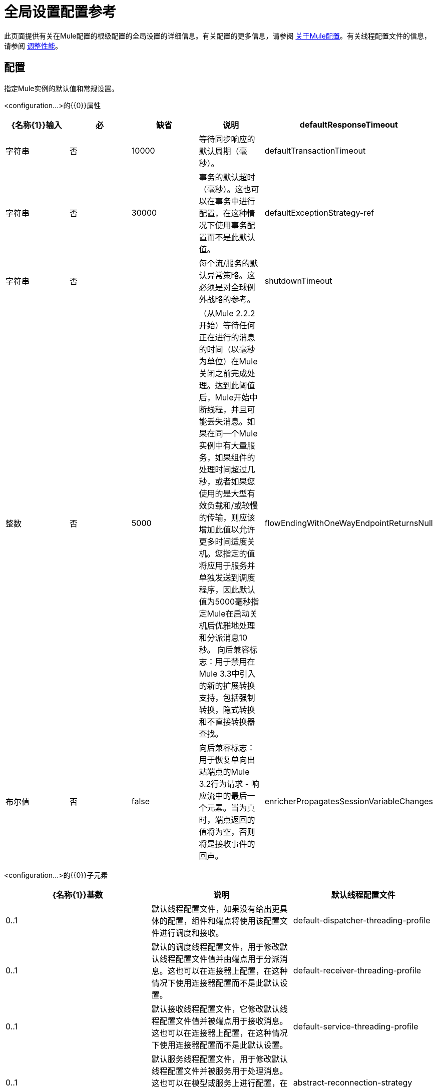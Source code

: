 = 全局设置配置参考
:keywords: esb, configure, finetune, global, global settings

此页面提供有关在Mule配置的根级配置的全局设置的详细信息。有关配置的更多信息，请参阅 link:/mule-user-guide/v/3.6/about-mule-configuration[关于Mule配置]。有关线程配置文件的信息，请参阅 link:/mule-user-guide/v/3.6/tuning-performance[调整性能]。

== 配置

指定Mule实例的默认值和常规设置。

<configuration...>的{​​{0}}属性

[%header,cols="5*"]
|===
| {名称{1}}输入 |必 |缺省 |说明
| defaultResponseTimeout  |字符串 |否 | 10000  |等待同步响应的默认周期（毫秒）。
| defaultTransactionTimeout  |字符串 |否 | 30000  |事务的默认超时（毫秒）。这也可以在事务中进行配置，在这种情况下使用事务配置而不是此默认值。
| defaultExceptionStrategy-ref  |字符串 |否 |   |每个流/服务的默认异常策略。这必须是对全球例外战略的参考。
| shutdownTimeout  |整数 |否 | 5000  |（从Mule 2.2.2开始）等待任何正在进行的消息的时间（以毫秒为单位）在Mule关闭之前完成处理。达到此阈值后，Mule开始中断线程，并且可能丢失消息。如果在同一个Mule实例中有大量服务，如果组件的处理时间超过几秒，或者如果您使用的是大型有效负载和/或较慢的传输，则应该增加此值以允许更多时间适度关机。您指定的值将应用于服务并单独发送到调度程序，因此默认值为5000毫秒指定Mule在启动关机后优雅地处理和分派消息10秒。
向后兼容标志：用于禁用在Mule 3.3中引入的新的扩展转换支持，包括强制转换，隐式转换和不直接转换器查找。
| flowEndingWithOneWayEndpointReturnsNull  |布尔值 |否 | false  |向后兼容标志：用于恢复单向出站端点的Mule 3.2行为请求 - 响应流中的最后一个元素。当为真时，端点返回的值将为空，否则将是接收事件的回声。
| enricherPropagatesSessionVariableChanges  |布尔值 |否 | false  |向后兼容标志：用于恢复消息richher的Mule 3.1 / 3.2行为，以便会话变量在浓缩器内添加或修改的过程被传播到使用浓缩器的流程中。
|===

<configuration...>的{​​{0}}子元素

[%header,cols="34,33,33"]
|===
| {名称{1}}基数 |说明
|默认线程配置文件 | 0..1  |默认线程配置文件，如果没有给出更具体的配置，组件和端点将使用该配置文件进行调度和接收。
| default-dispatcher-threading-profile  | 0..1  |默认的调度线程配置文件，用于修改默认线程配置文件值并由端点用于分派消息。这也可以在连接器上配置，在这种情况下使用连接器配置而不是此默认设置。
| default-receiver-threading-profile  | 0..1  |默认接收线程配置文件，它修改默认线程配置文件值并被端点用于接收消息。这也可以在连接器上配置，在这种情况下使用连接器配置而不是此默认设置。
| default-service-threading-profile  | 0..1  |默认服务线程配置文件，用于修改默认线程配置文件并被服务用于处理消息。这也可以在模型或服务上进行配置，在这种情况下，将使用这些配置来代替此默认设置。
| abstract-reconnection-strategy  | 0..1  |连接器和端点使用的默认重新连接策略。这也可以在连接器上配置，在这种情况下使用连接器配置而不是此默认设置。重新连接策略元素的占位符。重新连接策略定义了Mule应该如何尝试处理连接失败。
|表达式语言 | 0..1  |配置Mule表达式语言
| abstract-configuration-extension  | 0 .. *  | Mule应用程序配置扩展。扩展可以定义为配置元素的子元素，然后由定义它的每个模块访问。作为'配置'元素的子元素的任意扩展的占位符。如果需要向配置中添加元素，其他传输和模块可以扩展此功能。
|===
